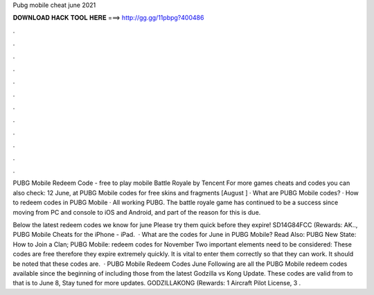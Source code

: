 Pubg mobile cheat june 2021



𝐃𝐎𝐖𝐍𝐋𝐎𝐀𝐃 𝐇𝐀𝐂𝐊 𝐓𝐎𝐎𝐋 𝐇𝐄𝐑𝐄 ===> http://gg.gg/11pbpg?400486



.



.



.



.



.



.



.



.



.



.



.



.

PUBG Mobile Redeem Code - free to play mobile Battle Royale by Tencent For more games cheats and codes you can also check: 12 June, at  PUBG Mobile codes for free skins and fragments [August ] · What are PUBG Mobile codes? · How to redeem codes in PUBG Mobile · All working PUBG. The battle royale game has continued to be a success since moving from PC and console to iOS and Android, and part of the reason for this is due.

Below the latest redeem codes we know for june Please try them quick before they expire! SD14G84FCC (Rewards: AK.., PUBG Mobile Cheats for the iPhone - iPad.  · What are the codes for June in PUBG Mobile? Read Also: PUBG New State: How to Join a Clan; PUBG Mobile: redeem codes for November Two important elements need to be considered: These codes are free therefore they expire extremely quickly. It is vital to enter them correctly so that they can work. It should be noted that these codes are.  · PUBG Mobile Redeem Codes June Following are all the PUBG Mobile redeem codes available since the beginning of including those from the latest Godzilla vs Kong Update. These codes are valid from to that is to June 8, Stay tuned for more updates. GODZILLAKONG (Rewards: 1 Aircraft Pilot License, 3 .
